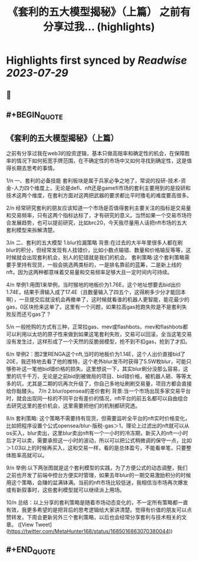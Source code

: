 :PROPERTIES:
:title: 《套利的五大模型揭秘》（上篇） 之前有分享过我... (highlights)
:END:

:PROPERTIES:
:author: [[MetaHunter168 on Twitter]]
:full-title: "《套利的五大模型揭秘》（上篇） 之前有分享过我..."
:category: [[tweets]]
:url: https://twitter.com/MetaHunter168/status/1685016863070380044
:END:

* Highlights first synced by [[Readwise]] [[2023-07-29]]
** 📌
** #+BEGIN_QUOTE
** 《套利的五大模型揭秘》（上篇）

之前有分享过我在web3的投资逻辑，基本只做高赔率和确定性的机会，在保障胜率的情况下如何拓宽手牌范围，在不确定性的市场中又如何寻找到确定性，这是值得长期去思考的事情。

1/n
一、套利的必备技能
套利板块是属于兵家必争之地了，常说的投研-技术-资金-人力四个维度上，无论是defi、nft还是gamefi市场的套利主要用到的是投研和技术这两个维度，在套利方面对这两把武器的要求都比平时撸毛的难度要高很多。

2/n
经常研究套利的朋友应该知道一个市场是否值得套利主要关注的指标是交易量和交易频率，只有这两个指标达标了，才有研究的意义。当然如果一个交易市场符合发展趋势，也可以提前研究，比如brc20，今天我尽量用人话把nft市场的五大套利模型来拆解清楚。

3/n
二、套利的五大模型
1.blur捡漏策略
背景:在过去的大半年里很多人都在刷blur的积分，但经常发现有人挂错价，比如小数点输错、数量和价格输反等等，这时候就会出现套利机会，别人的犯错就是我们的机会。
套利策略:这个套利策略需要手里持有现货，一般会挑选两类标的，一是排名靠前的蓝筹，二是新上线的nft，因为这两种都意味着交易量和交易频率足够大且一定时间内可持续。

4/n
举例1:用图1来举例，当时猴地的地板价为1.76E，这个地址想要去bid出价1.74E，结果手滑输入成了17.4E（且数量输入了四五个，这得刷多少分才能回本啊），一旦提交后就没机会再撤单了，这时候就看谁的机器人更智能，能花最少的gas，0区块抢来这单了。这里有一个问题，如果拉高gas抢跑失败是不是套利失败反而还亏gas了？

5/n
一般抢购的方式有三种，正常拉gas、mev或flashbots，mev和flashbots都可以利用以太坊的原子性来做到如果这笔套利失败，交易可以回滚，全当这笔交易没有发生过，这样形成了一个天然的反脆弱模型，抢不到不扣gas，抢到了才扣。

6/n
举例2：图2里RENGA这个nft,当时的地板价为1.14E，这个人出价直接bid了20E，我还特地去看了他的推特，这个老外blur发币时获得了5.5W枚blur，可能只够弥补这一笔他bid错价格的损失。这里想说一下，其实blur刷分没那么容易，这里的坑千千万，无论是之前bid到被做局的项目、bid错价格，被机器人砸、等等太多的坑，尤其是二期的坑再次升级了，你自己多地址刷刷交易量，项目方都会直接给你骷髅头。
7/n
2.blur/opensea的差价套利
背景:当一个市场出现多家交易平台时，就会出现同一标的不同平台有差价的情况，nft平台的前五名都可以自由组合去研究这里的差价机会，这里需要把他们的机制都研究透。

8/n
套利策略:
这个策略不需要持有现货，但需要监听全平台的nft实时价格变化，比如把程序设置个公式opensea/blur-版税-gas＞1，理论上过滤出的nft就可以从os买入，blur卖出，这里blur卖出nft有一个一小时的冷冻期，新买入的nft一小时后才可以卖，需要承担这一小时的波动，所以可以把公式稍微调的保守一点，比如＞1.03以上的时候再买入，这和交易一样，看的是总体盈亏，不能看单笔，只要整体胜率高就可以。

9/n
举例:以下两张图就是这个套利模型的实践，为了方便公式的动态调整，我们之前也开发了前端中控台方便实时管理，如果去年blur的一期交易激励积分的时候用这个策略，会赚的盆满钵满。当前的nft市场比较低迷，我相信当市场再次爆发或有新叙事时，这些套利模型就可以继续派上用场。

10/n
总结：以上分享的套利策略是随着市场动态变化的，不一定所有策略都一直有效，我更多希望的是把背后的思考逻辑给大家讲清楚。觉得有价值的朋友可以点赞转发，下周会更新另外三个套利策略，以后也会经常分享套利与技术相关的文章。  ([View Tweet](https://twitter.com/MetaHunter168/status/1685016863070380044))
** #+END_QUOTE